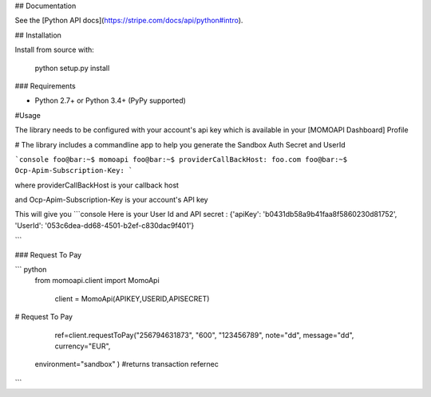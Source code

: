 ## Documentation

See the [Python API docs](https://stripe.com/docs/api/python#intro).

## Installation


Install from source with:

    python setup.py install

### Requirements

* Python 2.7+ or Python 3.4+ (PyPy supported)



#Usage

The library needs to be configured with your account's api key which is
available in your [MOMOAPI Dashboard] Profile





# The library includes a commandline app to help you generate the Sandbox Auth Secret and UserId

```console
foo@bar:~$ momoapi
foo@bar:~$ providerCallBackHost:
foo.com
foo@bar:~$ Ocp-Apim-Subscription-Key:
```

where providerCallBackHost  is your callback host


and  Ocp-Apim-Subscription-Key is your account's API key

This will give you
```console
Here is your User Id and API secret : {'apiKey': 'b0431db58a9b41faa8f5860230d81752', 'UserId': '053c6dea-dd68-4501-b2ef-c830dac9f401'}

```


### Request To Pay


``` python
 from momoapi.client import MomoApi

  client = MomoApi(APIKEY,USERID,APISECRET)






# Request To Pay

    ref=client.requestToPay("256794631873", "600", "123456789", note="dd", message="dd", currency="EUR",
   environment="sandbox"
   )
   #returns transaction refernec


```



